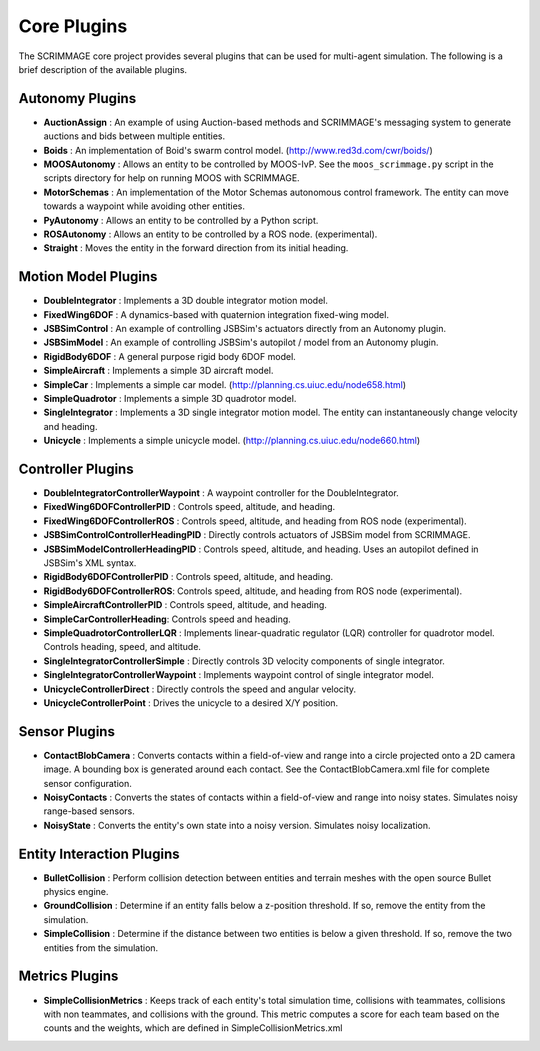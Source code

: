 Core Plugins
============

The SCRIMMAGE core project provides several plugins that can be used for
multi-agent simulation. The following is a brief description of the available
plugins.

Autonomy Plugins
----------------

- **AuctionAssign** : An example of using Auction-based methods and SCRIMMAGE's
  messaging system to generate auctions and bids between multiple entities.

- **Boids** : An implementation of Boid's swarm control
  model. (http://www.red3d.com/cwr/boids/)

- **MOOSAutonomy** : Allows an entity to be controlled by MOOS-IvP. See the
  ``moos_scrimmage.py`` script in the scripts directory for help on running
  MOOS with SCRIMMAGE.
    
- **MotorSchemas** : An implementation of the Motor Schemas autonomous control
  framework. The entity can move towards a waypoint while avoiding other
  entities.

- **PyAutonomy** : Allows an entity to be controlled by a Python script.

- **ROSAutonomy** : Allows an entity to be controlled by a ROS
  node. (experimental). 

- **Straight** : Moves the entity in the forward direction from its initial
  heading.
  
Motion Model Plugins
--------------------

- **DoubleIntegrator** : Implements a 3D double integrator motion model.

- **FixedWing6DOF** : A dynamics-based with quaternion integration fixed-wing
  model.

- **JSBSimControl** : An example of controlling JSBSim's actuators directly
  from an Autonomy plugin.

- **JSBSimModel** : An example of controlling JSBSim's autopilot / model from
  an Autonomy plugin.

- **RigidBody6DOF** : A general purpose rigid body 6DOF model.

- **SimpleAircraft** : Implements a simple 3D aircraft model.

- **SimpleCar** : Implements a simple car
  model. (http://planning.cs.uiuc.edu/node658.html)

- **SimpleQuadrotor** : Implements a simple 3D quadrotor model.
  
- **SingleIntegrator** : Implements a 3D single integrator motion model. The
  entity can instantaneously change velocity and heading.

- **Unicycle** : Implements a simple unicycle
  model. (http://planning.cs.uiuc.edu/node660.html)

  
Controller Plugins
------------------

- **DoubleIntegratorControllerWaypoint** : A waypoint controller for the
  DoubleIntegrator.

- **FixedWing6DOFControllerPID** : Controls speed, altitude, and heading.

- **FixedWing6DOFControllerROS** : Controls speed, altitude, and heading from
  ROS node (experimental).

- **JSBSimControlControllerHeadingPID** : Directly controls actuators of JSBSim
  model from SCRIMMAGE.

- **JSBSimModelControllerHeadingPID** : Controls speed, altitude, and
  heading. Uses an autopilot defined in JSBSim's XML syntax.

- **RigidBody6DOFControllerPID** : Controls speed, altitude, and heading.
    
- **RigidBody6DOFControllerROS**: Controls speed, altitude, and heading from
  ROS node (experimental).

- **SimpleAircraftControllerPID** : Controls speed, altitude, and heading.

- **SimpleCarControllerHeading**: Controls speed and heading.

- **SimpleQuadrotorControllerLQR** : Implements linear-quadratic regulator
  (LQR) controller for quadrotor model. Controls heading, speed, and altitude.

- **SingleIntegratorControllerSimple** : Directly controls 3D velocity
  components of single integrator.

- **SingleIntegratorControllerWaypoint** : Implements waypoint control of
  single integrator model.

- **UnicycleControllerDirect** : Directly controls the speed and angular
  velocity.

- **UnicycleControllerPoint** : Drives the unicycle to a desired X/Y position.
  
Sensor Plugins
--------------

- **ContactBlobCamera** : Converts contacts within a field-of-view and range
  into a circle projected onto a 2D camera image. A bounding box is generated
  around each contact. See the ContactBlobCamera.xml file for complete sensor
  configuration.

- **NoisyContacts** : Converts the states of contacts within a field-of-view
  and range into noisy states. Simulates noisy range-based sensors.

- **NoisyState** : Converts the entity's own state into a noisy
  version. Simulates noisy localization.

  
Entity Interaction Plugins
--------------------------

- **BulletCollision** : Perform collision detection between entities and
  terrain meshes with the open source Bullet physics engine.

- **GroundCollision** : Determine if an entity falls below a z-position
  threshold. If so, remove the entity from the simulation. 

- **SimpleCollision** : Determine if the distance between two entities is below
  a given threshold. If so, remove the two entities from the simulation.
  
Metrics Plugins
---------------

- **SimpleCollisionMetrics** : Keeps track of each entity's total simulation
  time, collisions with teammates, collisions with non teammates, and
  collisions with the ground. This metric computes a score for each team based
  on the counts and the weights, which are defined in
  SimpleCollisionMetrics.xml
